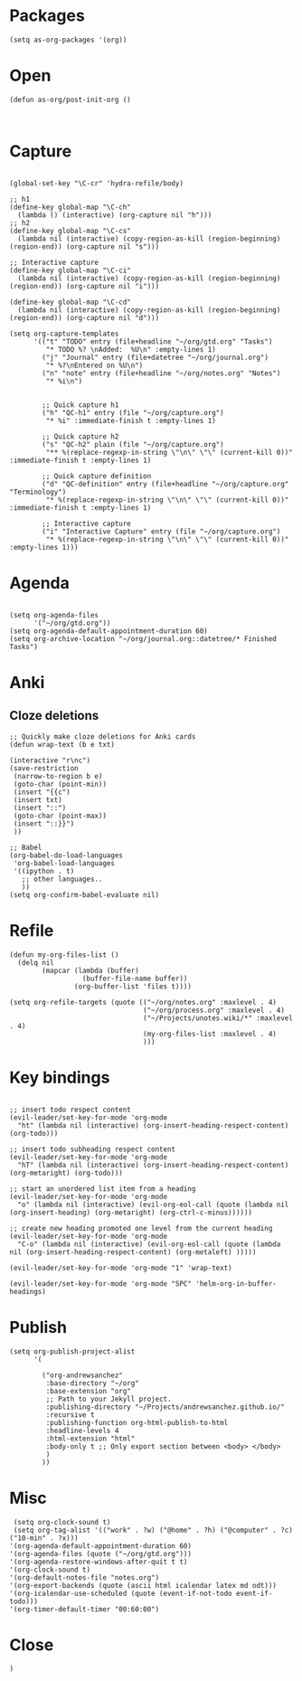 * Packages

#+BEGIN_SRC elisp :tangle yes
(setq as-org-packages '(org))
#+END_SRC
* Open

#+BEGIN_SRC elisp :tangle yes
(defun as-org/post-init-org ()


#+END_SRC

* Capture

#+BEGIN_SRC elisp :tangle yes

    (global-set-key "\C-cr" 'hydra-refile/body)

    ;; h1
    (define-key global-map "\C-ch"
      (lambda () (interactive) (org-capture nil "h")))
    ;; h2
    (define-key global-map "\C-cs"
      (lambda nil (interactive) (copy-region-as-kill (region-beginning) (region-end)) (org-capture nil "s")))

    ;; Interactive capture
    (define-key global-map "\C-ci"
      (lambda nil (interactive) (copy-region-as-kill (region-beginning) (region-end)) (org-capture nil "i")))

    (define-key global-map "\C-cd"
      (lambda nil (interactive) (copy-region-as-kill (region-beginning) (region-end)) (org-capture nil "d")))

    (setq org-capture-templates
          '(("t" "TODO" entry (file+headline "~/org/gtd.org" "Tasks")
             "* TODO %? \nAdded:  %U\n" :empty-lines 1)
            ("j" "Journal" entry (file+datetree "~/org/journal.org")
             "* %?\nEntered on %U\n")
            ("n" "note" entry (file+headline "~/org/notes.org" "Notes")
             "* %i\n")


            ;; Quick capture h1
            ("h" "QC-h1" entry (file "~/org/capture.org")
             "* %i" :immediate-finish t :empty-lines 1)

            ;; Quick capture h2
            ("s" "QC-h2" plain (file "~/org/capture.org")
             "** %(replace-regexp-in-string \"\n\" \"\" (current-kill 0))" :immediate-finish t :empty-lines 1)

            ;; Quick capture definition
            ("d" "QC-definition" entry (file+headline "~/org/capture.org" "Terminology")
             "* %(replace-regexp-in-string \"\n\" \"\" (current-kill 0))" :immediate-finish t :empty-lines 1)

            ;; Interactive capture
            ("i" "Interactive Capture" entry (file "~/org/capture.org")
             "* %(replace-regexp-in-string \"\n\" \"\" (current-kill 0))" :empty-lines 1)))
#+END_SRC

#+END_SRC
* Agenda

#+BEGIN_SRC elisp :tangle yes
    
    (setq org-agenda-files
          '("~/org/gtd.org"))
    (setq org-agenda-default-appointment-duration 60)
    (setq org-archive-location "~/org/journal.org::datetree/* Finished Tasks")
#+END_SRC
* Anki
** Cloze deletions
 #+BEGIN_SRC elisp :tangle yes
     ;; Quickly make cloze deletions for Anki cards
     (defun wrap-text (b e txt)

     (interactive "r\nc")
     (save-restriction
      (narrow-to-region b e)
      (goto-char (point-min))
      (insert "{{c")
      (insert txt)
      (insert "::")
      (goto-char (point-max)) 
      (insert "::}}")
      ))
 #+END_SRC

#+BEGIN_SRC elisp :tangle yes
     ;; Babel
     (org-babel-do-load-languages
      'org-babel-load-languages
      '((ipython . t)
        ;; other languages..
        ))
     (setq org-confirm-babel-evaluate nil)
#+END_SRC

* Refile
#+BEGIN_SRC elisp :tangle yes
     (defun my-org-files-list ()
       (delq nil
             (mapcar (lambda (buffer)
                       (buffer-file-name buffer))
                     (org-buffer-list 'files t))))

     (setq org-refile-targets (quote (("~/org/notes.org" :maxlevel . 4)
                                      ("~/org/process.org" :maxlevel . 4)
                                      ("~/Projects/unotes.wiki/*" :maxlevel . 4)
                                      (my-org-files-list :maxlevel . 4)
                                      )))
#+END_SRC

* Key bindings
#+BEGIN_SRC elisp :tangle yes

     ;; insert todo respect content
     (evil-leader/set-key-for-mode 'org-mode
       "ht" (lambda nil (interactive) (org-insert-heading-respect-content) (org-todo)))

     ;; insert todo subheading respect content
     (evil-leader/set-key-for-mode 'org-mode
       "hT" (lambda nil (interactive) (org-insert-heading-respect-content) (org-metaright) (org-todo)))

     ;; start an unordered list item from a heading
     (evil-leader/set-key-for-mode 'org-mode
       "o" (lambda nil (interactive) (evil-org-eol-call (quote (lambda nil (org-insert-heading) (org-metaright) (org-ctrl-c-minus))))))

     ;; create new heading promoted one level from the current heading
     (evil-leader/set-key-for-mode 'org-mode
       "C-o" (lambda nil (interactive) (evil-org-eol-call (quote (lambda nil (org-insert-heading-respect-content) (org-metaleft) )))))

     (evil-leader/set-key-for-mode 'org-mode "1" 'wrap-text)

     (evil-leader/set-key-for-mode 'org-mode "SPC" 'helm-org-in-buffer-headings)
#+END_SRC

* Publish
#+BEGIN_SRC elisp :tangle yes
     (setq org-publish-project-alist
           '(

             ("org-andrewsanchez"
              :base-directory "~/org"
              :base-extension "org"
              ;; Path to your Jekyll project.
              :publishing-directory "~/Projects/andrewsanchez.github.io/"
              :recursive t
              :publishing-function org-html-publish-to-html
              :headline-levels 4 
              :html-extension "html"
              :body-only t ;; Only export section between <body> </body>
              )
             ))
#+END_SRC

* Misc

#+BEGIN_SRC elisp :tangle yes
   (setq org-clock-sound t)
   (setq org-tag-alist '(("work" . ?w) ("@home" . ?h) ("@computer" . ?c) ("10-min" . ?x)))
  '(org-agenda-default-appointment-duration 60)
  '(org-agenda-files (quote ("~/org/gtd.org")))
  '(org-agenda-restore-windows-after-quit t t)
  '(org-clock-sound t)
  '(org-default-notes-file "notes.org")
  '(org-export-backends (quote (ascii html icalendar latex md odt)))
  '(org-icalendar-use-scheduled (quote (event-if-not-todo event-if-todo)))
  '(org-timer-default-timer "00:60:00")
#+END_SRC
* Close

#+BEGIN_SRC elisp :tangle yes
)
#+END_SRC
